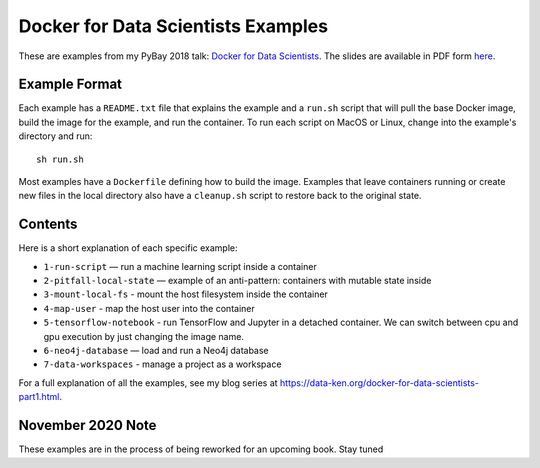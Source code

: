 ===================================
Docker for Data Scientists Examples
===================================

These are examples from my PyBay 2018 talk:
`Docker for Data Scientists <https://pybay.com/speaker/jeff-fischer/#talk-65>`__. The
slides are available in PDF form `here <https://github.com/jfischer/docker-for-data-scientist-examples/raw/master/Docker-for-Data-Scientists--Jeff-Fischer.pdf>`__.

Example Format
--------------
Each example has a ``README.txt`` file that explains the example and a ``run.sh`` script
that will pull the base Docker image, build the image for the example, and run the container.
To run each script on MacOS or Linux, change into the example's directory and run::

  sh run.sh

Most examples have a ``Dockerfile`` defining how to build the image. Examples
that leave containers
running or create new files in the local directory also have a ``cleanup.sh`` script to 
restore back to the original state.

Contents
--------
Here is a short explanation of each specific example:

* ``1-run-script`` — run a machine learning script inside a container
* ``2-pitfall-local-state`` — example of an anti-pattern: containers with mutable state inside
* ``3-mount-local-fs`` - mount the host filesystem inside the container
* ``4-map-user`` - map the host user into the container
* ``5-tensorflow-notebook`` - run TensorFlow and Jupyter in a detached container.
  We can switch between cpu and gpu execution by just changing the image name.
* ``6-neo4j-database`` — load and run a Neo4j database
* ``7-data-workspaces`` - manage a project as a workspace

For a full explanation of all the examples, see my blog series at https://data-ken.org/docker-for-data-scientists-part1.html.

November 2020 Note
------------------
These examples are in the process of being reworked for an upcoming book. Stay tuned
